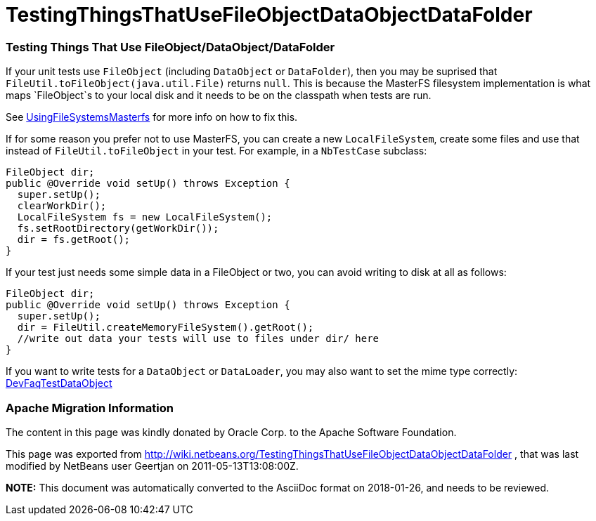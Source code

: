 // 
//     Licensed to the Apache Software Foundation (ASF) under one
//     or more contributor license agreements.  See the NOTICE file
//     distributed with this work for additional information
//     regarding copyright ownership.  The ASF licenses this file
//     to you under the Apache License, Version 2.0 (the
//     "License"); you may not use this file except in compliance
//     with the License.  You may obtain a copy of the License at
// 
//       http://www.apache.org/licenses/LICENSE-2.0
// 
//     Unless required by applicable law or agreed to in writing,
//     software distributed under the License is distributed on an
//     "AS IS" BASIS, WITHOUT WARRANTIES OR CONDITIONS OF ANY
//     KIND, either express or implied.  See the License for the
//     specific language governing permissions and limitations
//     under the License.
//

= TestingThingsThatUseFileObjectDataObjectDataFolder
:jbake-type: wiki
:jbake-tags: wiki, devfaq, needsreview
:jbake-status: published

=== Testing Things That Use FileObject/DataObject/DataFolder

If your unit tests use `FileObject` (including `DataObject` or `DataFolder`), then you may be suprised that `FileUtil.toFileObject(java.util.File)` returns `null`. This is because the MasterFS filesystem implementation is what maps `FileObject`s to your local disk and it needs to be on the classpath when tests are run.

See link:UsingFileSystemsMasterfs[UsingFileSystemsMasterfs] for more info on how to fix this.

If for some reason you prefer not to use MasterFS, you can create a new `LocalFileSystem`, create some files and use that instead of `FileUtil.toFileObject` in your test.  For example, in a `NbTestCase` subclass:

[source,java]
----

FileObject dir;
public @Override void setUp() throws Exception {
  super.setUp();
  clearWorkDir();
  LocalFileSystem fs = new LocalFileSystem();
  fs.setRootDirectory(getWorkDir());
  dir = fs.getRoot();
}
----

If your test just needs some simple data in a FileObject or two, you can avoid writing to disk at all as follows:

[source,java]
----

FileObject dir;
public @Override void setUp() throws Exception {
  super.setUp();
  dir = FileUtil.createMemoryFileSystem().getRoot();
  //write out data your tests will use to files under dir/ here
}
----

If you want to write tests for a `DataObject` or `DataLoader`, you may also want to set the mime type correctly: link:DevFaqTestDataObject[DevFaqTestDataObject]

=== Apache Migration Information

The content in this page was kindly donated by Oracle Corp. to the
Apache Software Foundation.

This page was exported from link:http://wiki.netbeans.org/TestingThingsThatUseFileObjectDataObjectDataFolder[http://wiki.netbeans.org/TestingThingsThatUseFileObjectDataObjectDataFolder] , 
that was last modified by NetBeans user Geertjan 
on 2011-05-13T13:08:00Z.


*NOTE:* This document was automatically converted to the AsciiDoc format on 2018-01-26, and needs to be reviewed.
